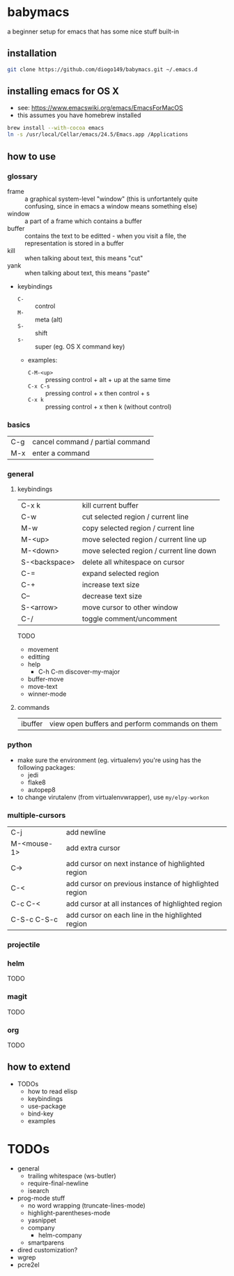 * babymacs
a beginner setup for emacs that has some nice stuff built-in
** installation
#+BEGIN_SRC sh
git clone https://github.com/diogo149/babymacs.git ~/.emacs.d
#+END_SRC
** installing emacs for OS X
- see: https://www.emacswiki.org/emacs/EmacsForMacOS
- this assumes you have homebrew installed
#+BEGIN_SRC sh
brew install --with-cocoa emacs
ln -s /usr/local/Cellar/emacs/24.5/Emacs.app /Applications
#+END_SRC
** how to use
*** glossary
- frame :: a graphical system-level "window" (this is unfortantely quite confusing, since in emacs a window means something else)
- window :: a part of a frame which contains a buffer
- buffer :: contains the text to be editted - when you visit a file, the representation is stored in a buffer
- kill :: when talking about text, this means "cut"
- yank :: when talking about text, this means "paste"
- keybindings
  - =C-= :: control
  - =M-= :: meta (alt)
  - =S-= :: shift
  - =s-= :: super (eg. OS X command key)
  - examples:
    - =C-M-<up>= :: pressing control + alt + up at the same time
    - =C-x C-s= :: pressing control + x then control + s
    - =C-x k= :: pressing control + x then k (without control)
*** basics
| C-g | cancel command / partial command |
| M-x | enter a command                  |
*** general
**** keybindings
| C-x k         | kill current buffer                      |
| C-w           | cut selected region / current line       |
| M-w           | copy selected region / current line      |
| M-<up>        | move selected region / current line up   |
| M-<down>      | move selected region / current line down |
| S-<backspace> | delete all whitespace on cursor          |
| C-=           | expand selected region                   |
| C-+           | increase text size                       |
| C--           | decrease text size                       |
| S-<arrow>     | move cursor to other window              |
| C-/           | toggle comment/uncomment                 |
TODO
- movement
- editting
- help
  - C-h C-m discover-my-major
- buffer-move
- move-text
- winner-mode
**** commands
| ibuffer | view open buffers and perform commands on them |
*** python
- make sure the environment (eg. virtualenv) you're using has the following packages:
  - jedi
  - flake8
  - autopep8
- to change virutalenv (from virtualenvwrapper), use =my/elpy-workon=
*** multiple-cursors
| C-j         | add newline                                           |
| M-<mouse-1> | add extra cursor                                      |
| C->         | add cursor on next instance of highlighted region     |
| C-<         | add cursor on previous instance of highlighted region |
| C-c C-<     | add cursor at all instances of highlighted region     |
| C-S-c C-S-c | add cursor on each line in the highlighted region     |
*** projectile
*** helm
TODO
*** magit
TODO
*** org
TODO
** how to extend
- TODOs
  - how to read elisp
  - keybindings
  - use-package
  - bind-key
  - examples
* TODOs
- general
  - trailing whitespace (ws-butler)
  - require-final-newline
  - isearch
- prog-mode stuff
  - no word wrapping (truncate-lines-mode)
  - highlight-parentheses-mode
  - yasnippet
  - company
    - helm-company
  - smartparens
- dired customization?
- wgrep
- pcre2el
